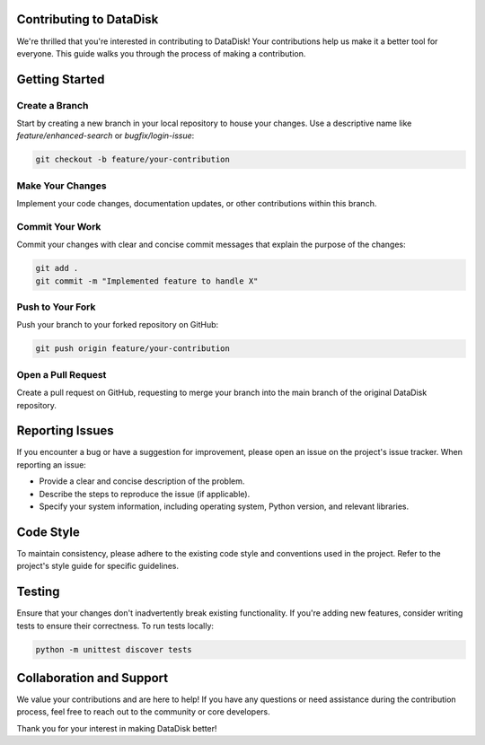 Contributing to DataDisk
========================

We're thrilled that you're interested in contributing to DataDisk! Your contributions help us make it a better tool for everyone. This guide walks you through the process of making a contribution.

.. contents::
   :local:

Getting Started
===============

Create a Branch
---------------

Start by creating a new branch in your local repository to house your changes. Use a descriptive name like `feature/enhanced-search` or `bugfix/login-issue`:

.. code-block:: bash

   git checkout -b feature/your-contribution

Make Your Changes
-----------------

Implement your code changes, documentation updates, or other contributions within this branch.

Commit Your Work
----------------

Commit your changes with clear and concise commit messages that explain the purpose of the changes:

.. code-block:: bash

   git add .
   git commit -m "Implemented feature to handle X"

Push to Your Fork
-----------------

Push your branch to your forked repository on GitHub:

.. code-block:: bash

   git push origin feature/your-contribution

Open a Pull Request
--------------------

Create a pull request on GitHub, requesting to merge your branch into the main branch of the original DataDisk repository.

Reporting Issues
================

If you encounter a bug or have a suggestion for improvement, please open an issue on the project's issue tracker. When reporting an issue:

- Provide a clear and concise description of the problem.
- Describe the steps to reproduce the issue (if applicable).
- Specify your system information, including operating system, Python version, and relevant libraries.

Code Style
==========

To maintain consistency, please adhere to the existing code style and conventions used in the project. Refer to the project's style guide for specific guidelines.

Testing
=======

Ensure that your changes don't inadvertently break existing functionality. If you're adding new features, consider writing tests to ensure their correctness. To run tests locally:

.. code-block:: bash

   python -m unittest discover tests

Collaboration and Support
=========================

We value your contributions and are here to help! If you have any questions or need assistance during the contribution process, feel free to reach out to the community or core developers.

Thank you for your interest in making DataDisk better!
